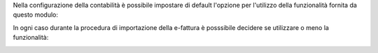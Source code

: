 Nella configurazione della contabilità è possibile impostare di default l'opzione per l'utilizzo della funzionalità fornita da questo modulo:

.. image:: ../static/description/configurazione.png
    :alt: Configurazione default

In ogni caso durante la procedura di importazione della e-fattura è posssibile decidere se utilizzare o meno la funzionalità:

.. image:: ../static/description/importazione.png
    :alt: Importazione
